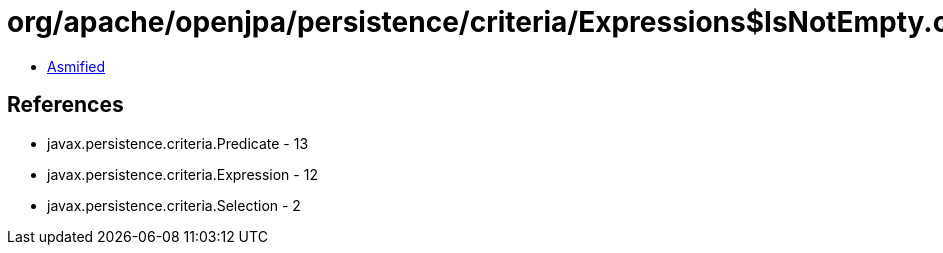 = org/apache/openjpa/persistence/criteria/Expressions$IsNotEmpty.class

 - link:Expressions$IsNotEmpty-asmified.java[Asmified]

== References

 - javax.persistence.criteria.Predicate - 13
 - javax.persistence.criteria.Expression - 12
 - javax.persistence.criteria.Selection - 2
